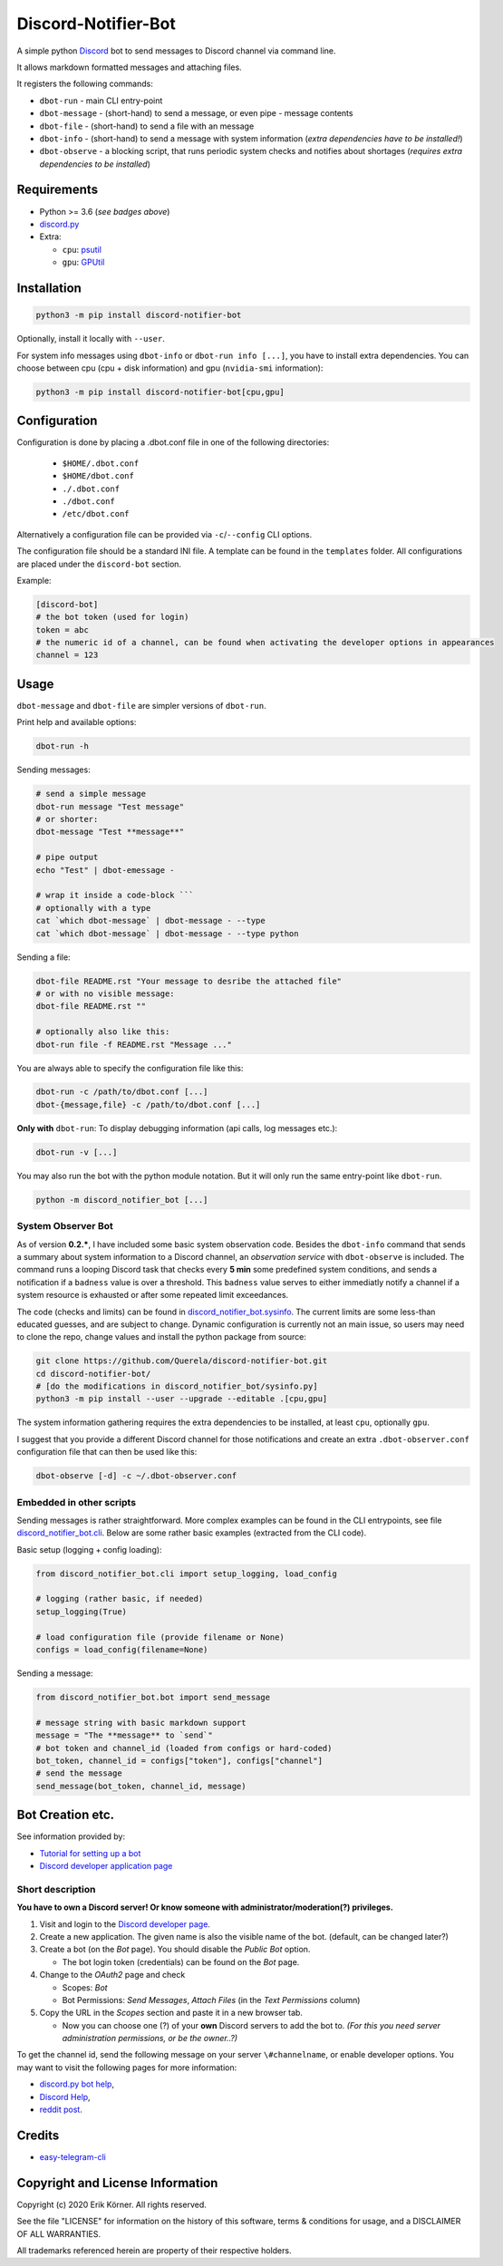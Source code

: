 ====================
Discord-Notifier-Bot
====================

.. start-badges

.. image:: https://img.shields.io/github/release/Querela/discord-notifier-bot.svg
   :alt: GitHub release
   :target: https://github.com/Querela/discord-notifier-bot/releases/latest

.. image:: https://img.shields.io/github/languages/code-size/Querela/discord-notifier-bot.svg
   :alt: GitHub code size in bytes
   :target: https://github.com/Querela/discord-notifier-bot/archive/master.zip

.. image:: https://img.shields.io/github/license/Querela/discord-notifier-bot.svg
   :alt: MHTML License
   :target: https://github.com/Querela/discord-notifier-bot/blob/master/LICENSE

.. image:: https://img.shields.io/pypi/pyversions/discord-notifier-bot.svg
   :alt: PyPI supported Python versions
   :target: https://pypi.python.org/pypi/discord-notifier-bot

.. image:: https://img.shields.io/badge/code%20style-black-000000.svg
   :alt: Code style: black
   :target: https://github.com/psf/black

.. end-badges

A simple python `Discord <https://discordapp.com/>`_ bot to send messages to Discord channel via command line.

It allows markdown formatted messages and attaching files.

It registers the following commands:

* ``dbot-run`` - main CLI entry-point
* ``dbot-message`` - (short-hand) to send a message, or even pipe `-` message contents
* ``dbot-file`` - (short-hand) to send a file with an message
* ``dbot-info`` - (short-hand) to send a message with system information
  (*extra dependencies have to be installed!*)
* ``dbot-observe`` - a blocking script, that runs periodic system checks and notifies about shortages
  (*requires extra dependencies to be installed*)

Requirements
------------

* Python >= 3.6 (*see badges above*)
* `discord.py <https://github.com/Rapptz/discord.py>`_
* Extra:

  * ``cpu``: `psutil <https://github.com/giampaolo/psutil>`_
  * ``gpu``: `GPUtil <https://github.com/anderskm/gputil>`_

Installation
------------

.. code-block:: bash

   python3 -m pip install discord-notifier-bot

Optionally, install it locally with ``--user``.

For system info messages using ``dbot-info`` or ``dbot-run info [...]``, you have to install extra dependencies.
You can choose between cpu (cpu + disk information) and gpu (``nvidia-smi`` information):

.. code-block:: bash

   python3 -m pip install discord-notifier-bot[cpu,gpu]

Configuration
-------------

Configuration is done by placing a .dbot.conf file in one of the following directories:

   * ``$HOME/.dbot.conf``
   * ``$HOME/dbot.conf``
   * ``./.dbot.conf``
   * ``./dbot.conf``
   * ``/etc/dbot.conf``

Alternatively a configuration file can be provided via ``-c``/``--config`` CLI options.

The configuration file should be a standard INI file. A template can be found in the ``templates`` folder. All configurations are placed under the ``discord-bot`` section.

Example:

.. code-block:: ini

   [discord-bot]
   # the bot token (used for login)
   token = abc
   # the numeric id of a channel, can be found when activating the developer options in appearances
   channel = 123

Usage
-----

``dbot-message`` and ``dbot-file`` are simpler versions of ``dbot-run``.

Print help and available options:

.. code-block:: bash

   dbot-run -h

Sending messages:

.. code-block:: bash

   # send a simple message
   dbot-run message "Test message"
   # or shorter:
   dbot-message "Test **message**"

   # pipe output
   echo "Test" | dbot-emessage -
   
   # wrap it inside a code-block ```
   # optionally with a type
   cat `which dbot-message` | dbot-message - --type
   cat `which dbot-message` | dbot-message - --type python

Sending a file:

.. code-block:: bash

   dbot-file README.rst "Your message to desribe the attached file"
   # or with no visible message:
   dbot-file README.rst ""

   # optionally also like this:
   dbot-run file -f README.rst "Message ..."

You are always able to specify the configuration file like this:

.. code-block:: bash

   dbot-run -c /path/to/dbot.conf [...]
   dbot-{message,file} -c /path/to/dbot.conf [...]

**Only with** ``dbot-run``: To display debugging information (api calls, log messages etc.):

.. code-block:: bash

   dbot-run -v [...]

You may also run the bot with the python module notation. But it will only run the same entry-point like ``dbot-run``.

.. code-block:: bash

   python -m discord_notifier_bot [...]

System Observer Bot
~~~~~~~~~~~~~~~~~~~

As of version **0.2.***, I have included some basic system observation code.
Besides the ``dbot-info`` command that sends a summary about system information to a Discord channel,
an *observation service* with ``dbot-observe`` is included.
The command runs a looping Discord task that checks every **5 min** some predefined system conditions,
and sends a notification if a ``badness`` value is over a threshold.
This ``badness`` value serves to either immediatly notify a channel if a system resource is exhausted or after some repeated limit exceedances.

The code (checks and limits) can be found in `discord_notifier_bot.sysinfo <https://github.com/Querela/discord-notifier-bot/blob/master/discord_notifier_bot/sysinfo.py>`_.
The current limits are some less-than educated guesses, and are subject to change.
Dynamic configuration is currently not an main issue, so users may need to clone the repo, change values and install the python package from source:

.. code-block:: bash

   git clone https://github.com/Querela/discord-notifier-bot.git
   cd discord-notifier-bot/
   # [do the modifications in discord_notifier_bot/sysinfo.py]
   python3 -m pip install --user --upgrade --editable .[cpu,gpu]

The system information gathering requires the extra dependencies to be installed, at least ``cpu``, optionally ``gpu``.

I suggest that you provide a different Discord channel for those notifications and create an extra ``.dbot-observer.conf`` configuration file that can then be used like this:

.. code-block:: bash

   dbot-observe [-d] -c ~/.dbot-observer.conf


Embedded in other scripts
~~~~~~~~~~~~~~~~~~~~~~~~~

Sending messages is rather straightforward.
More complex examples can be found in the CLI entrypoints, see file `discord_notifier_bot.cli <https://github.com/Querela/discord-notifier-bot/blob/master/discord_notifier_bot/cli.py>`_.
Below are some rather basic examples (extracted from the CLI code).

Basic setup (logging + config loading):

.. code-block:: python

   from discord_notifier_bot.cli import setup_logging, load_config

   # logging (rather basic, if needed)
   setup_logging(True)

   # load configuration file (provide filename or None)
   configs = load_config(filename=None)

Sending a message:

.. code-block:: python

   from discord_notifier_bot.bot import send_message

   # message string with basic markdown support
   message = "The **message** to `send`"
   # bot token and channel_id (loaded from configs or hard-coded)
   bot_token, channel_id = configs["token"], configs["channel"]
   # send the message
   send_message(bot_token, channel_id, message)


Bot Creation etc.
-----------------

See information provided by:

* `Tutorial for setting up a bot <https://github.com/Chikachi/DiscordIntegration/wiki/How-to-get-a-token-and-channel-ID-for-Discord>`_
* `Discord developer application page <https://discordapp.com/developers/applications/>`_

Short description
~~~~~~~~~~~~~~~~~

**You have to own a Discord server! Or know someone with administrator/moderation(?) privileges.**

1. Visit and login to the `Discord developer page <https://discordapp.com/developers/applications/>`_.
#. Create a new application. The given name is also the visible name of the bot. (default, can be changed later?)
#. Create a bot (on the *Bot* page). You should disable the *Public Bot* option.

   * The bot login token (credentials) can be found on the *Bot* page.

#. Change to the *OAuth2* page and check

   * Scopes: *Bot*
   * Bot Permissions: *Send Messages*, *Attach Files* (in the *Text Permissions* column)

#. Copy the URL in the *Scopes* section and paste it in a new browser tab.

   * Now you can choose one (?) of your **own** Discord servers to add the bot to.
     *(For this you need server administration permissions, or be the owner..?)*

To get the channel id, send the following message on your server ``\#channelname``, or enable developer options.
You may want to visit the following pages for more information:

* `discord.py bot help <https://discordpy.readthedocs.io/en/latest/discord.html>`_,
* `Discord Help <https://support.discordapp.com/hc/de/articles/206346498-Wie-finde-ich-meine-Server-ID->`_,
* `reddit post <https://www.reddit.com/r/discordapp/comments/50thqr/finding_channel_id/>`_.

Credits
-------

* `easy-telegram-cli <https://github.com/JaBorst/easy-telegram-cli>`_

Copyright and License Information
---------------------------------

Copyright (c) 2020 Erik Körner.  All rights reserved.

See the file "LICENSE" for information on the history of this software, terms &
conditions for usage, and a DISCLAIMER OF ALL WARRANTIES.

All trademarks referenced herein are property of their respective holders.
